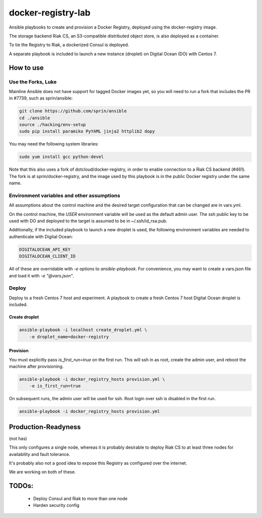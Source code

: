 ===================
docker-registry-lab
===================

Ansible playbooks to create and provision a Docker Registry, deployed
using the docker-registry image.

The storage backend Riak CS, an S3-compatible distributed object store, is
also deployed as a container.

To tie the Registry to Riak, a dockerized Consul is deployed.

A separate playbook is included to launch a new instance (droplet)
on Digital Ocean (DO) with Centos 7.

How to use
==========

Use the Forks, Luke
-------------------

Mainline Ansible does not have support for tagged Docker images yet, so you
will need to run a fork that includes the PR in #7739, such as sprin/ansible:

.. code::

   git clone https://github.com/sprin/ansible
   cd ./ansible
   source ./hacking/env-setup
   sudo pip install paramiko PyYAML jinja2 httplib2 dopy

You may need the following system libraries:

.. code::

    sudo yum install gcc python-devel

Note that this also uses a fork of dotcloud/docker-registry, in order to
enable connection to a Riak CS backend (#461). The fork is at
sprin/docker-registry, and the image used by this playbook is in the public
Docker registry under the same name.

Environment variables and other assumptions
-------------------------------------------

All assumptions about the control machine and the desired target configuration
that can be changed are in vars.yml.

On the control machine, the `USER` environment variable will be used as the
default admin user. The ssh public key to be used with DO and deployed to the
target is assumed to be in ~/.ssh/id_rsa.pub.

Additionally, if the included playbook to launch a new droplet is used, the
following environment variables are needed to authenticate with Digital Ocean:

.. code::

   DIGITALOCEAN_API_KEY
   DIGITALOCEAN_CLIENT_ID

All of these are overridable with `-e` options to `ansible-playbook`.
For convenience, you may want to create a vars.json file and load it with
`-e "@vars.json"`.

Deploy
------

Deploy to a fresh Centos 7 host and experiment. A playbook to create
a fresh Centos 7 host Digital Ocean droplet is included.

Create droplet
..............

.. code::

   ansible-playbook -i localhost create_droplet.yml \
       -e droplet_name=docker-registry

Provision
.........

You must explicitly pass `is_first_run=true` on the first run.
This will ssh in as root, create the admin user, and reboot the machine
after provisioning.

.. code::

   ansible-playbook -i docker_registry_hosts provision.yml \
       -e is_first_run=true

On subsequent runs, the admin user will be used for ssh. Root login over ssh
is disabled in the first run.

.. code::

   ansible-playbook -i docker_registry_hosts provision.yml

Production-Readyness
====================

(not has)

This only configures a single node, whereas it is probably desirable to
deploy Riak CS to at least three nodes for availability and fault tolerance.

It's probably also not a good idea to expose this Registry as configured over
the internet.

We are working on both of these.

TODOs:
======
 - Deploy Consul and Riak to more than one node
 - Harden security config
